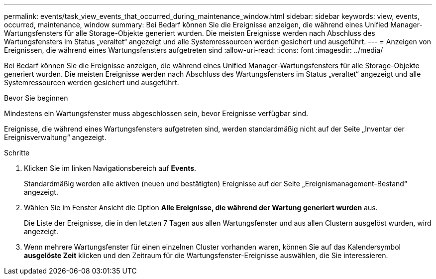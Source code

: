 ---
permalink: events/task_view_events_that_occurred_during_maintenance_window.html 
sidebar: sidebar 
keywords: view, events, occurred, maintenance, window 
summary: Bei Bedarf können Sie die Ereignisse anzeigen, die während eines Unified Manager-Wartungsfensters für alle Storage-Objekte generiert wurden. Die meisten Ereignisse werden nach Abschluss des Wartungsfensters im Status „veraltet“ angezeigt und alle Systemressourcen werden gesichert und ausgeführt. 
---
= Anzeigen von Ereignissen, die während eines Wartungsfensters aufgetreten sind
:allow-uri-read: 
:icons: font
:imagesdir: ../media/


[role="lead"]
Bei Bedarf können Sie die Ereignisse anzeigen, die während eines Unified Manager-Wartungsfensters für alle Storage-Objekte generiert wurden. Die meisten Ereignisse werden nach Abschluss des Wartungsfensters im Status „veraltet“ angezeigt und alle Systemressourcen werden gesichert und ausgeführt.

.Bevor Sie beginnen
Mindestens ein Wartungsfenster muss abgeschlossen sein, bevor Ereignisse verfügbar sind.

Ereignisse, die während eines Wartungsfensters aufgetreten sind, werden standardmäßig nicht auf der Seite „Inventar der Ereignisverwaltung“ angezeigt.

.Schritte
. Klicken Sie im linken Navigationsbereich auf *Events*.
+
Standardmäßig werden alle aktiven (neuen und bestätigten) Ereignisse auf der Seite „Ereignismanagement-Bestand“ angezeigt.

. Wählen Sie im Fenster Ansicht die Option *Alle Ereignisse, die während der Wartung generiert wurden* aus.
+
Die Liste der Ereignisse, die in den letzten 7 Tagen aus allen Wartungsfenster und aus allen Clustern ausgelöst wurden, wird angezeigt.

. Wenn mehrere Wartungsfenster für einen einzelnen Cluster vorhanden waren, können Sie auf das Kalendersymbol *ausgelöste Zeit* klicken und den Zeitraum für die Wartungsfenster-Ereignisse auswählen, die Sie interessieren.

